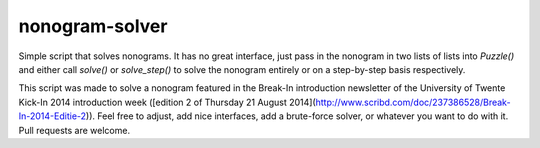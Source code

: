 nonogram-solver
===============

Simple script that solves nonograms. It has no great interface, just pass in the nonogram in two lists of lists into
`Puzzle()` and either call `solve()` or `solve_step()` to solve the nonogram entirely or on a step-by-step basis
respectively.

This script was made to solve a nonogram featured in the Break-In introduction newsletter of the University of Twente
Kick-In 2014 introduction week ([edition 2 of Thursday 21 August 2014](http://www.scribd.com/doc/237386528/Break-In-2014-Editie-2)). Feel free to adjust, add nice interfaces, add a
brute-force solver, or whatever you want to do with it. Pull requests are welcome.
